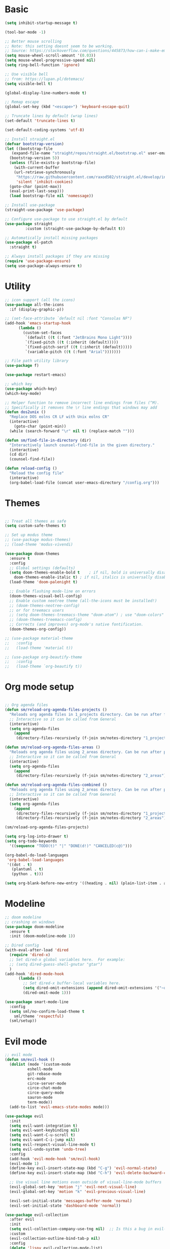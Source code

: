 
* Basic
#+begin_src emacs-lisp
  (setq inhibit-startup-message t)

  (tool-bar-mode -1)

  ;; Better mouse scrolling
  ;; Note: this setting doesnt seem to be working.
  ;; Source: https://stackoverflow.com/questions/445873/how-can-i-make-emacs-mouse-scrolling-slower-and-smoother
  (setq mouse-wheel-scroll-amount '(0.03))
  (setq mouse-wheel-progressive-speed nil)
  (setq ring-bell-function 'ignore)

  ;; Use visible bell
  ;; from: https://lupan.pl/dotemacs/
  (setq visible-bell t)

  (global-display-line-numbers-mode t)

  ;; Remap escape
  (global-set-key (kbd "<escape>") 'keyboard-escape-quit)

  ;; Truncate lines by default (wrap lines)
  (set-default 'truncate-lines t)

  (set-default-coding-systems 'utf-8)

  ;; Install straight.el
  (defvar bootstrap-version)
  (let ((bootstrap-file
	 (expand-file-name "straight/repos/straight.el/bootstrap.el" user-emacs-directory))
	(bootstrap-version 5))
    (unless (file-exists-p bootstrap-file)
      (with-current-buffer
	  (url-retrieve-synchronously
	   "https://raw.githubusercontent.com/raxod502/straight.el/develop/install.el"
	   'silent 'inhibit-cookies)
	(goto-char (point-max))
	(eval-print-last-sexp)))
    (load bootstrap-file nil 'nomessage))

  ;; Install use-package
  (straight-use-package 'use-package)

  ;; Configure use-package to use straight.el by default
  (use-package straight
	       :custom (straight-use-package-by-default t))

  ;; Automatically install missing packages
  (use-package el-patch
    :straight t)

  ;; Always install packages if they are missing
  (require 'use-package-ensure)
  (setq use-package-always-ensure t)
#+end_src
* Utility
#+begin_src emacs-lisp
  ;; icon support (all the icons)
  (use-package all-the-icons
    :if (display-graphic-p))

  ;; (set-face-attribute `default nil :font "Consolas NF")
  (add-hook 'emacs-startup-hook
	    (lambda ()
	      (custom-set-faces
	       `(default ((t (:font "JetBrains Mono Light"))))
	       `(fixed-pitch ((t (:inherit (default)))))
	       `(fixed-pitch-serif ((t (:inherit (default)))))
	       `(variable-pitch ((t (:font "Arial")))))))

  ;; File path utility library
  (use-package f)

  (use-package restart-emacs)

  ;; which key
  (use-package which-key)
  (which-key-mode)

  ;; Helper function to remove incorrect line endings from files (^M).
  ;; Specifically it removes the \r line endings that windows may add
  (defun dos2unix ()
    "Replace DOS eolns CR LF with Unix eolns CR"
    (interactive)
      (goto-char (point-min))
	(while (search-forward "\r" nil t) (replace-match "")))

  (defun sm/find-file-in-directory (dir)
    "Interactively launch counsel-find-file in the given directory."
    (interactive)
    (cd dir)
    (counsel-find-file))

  (defun reload-config ()
    "Reload the config file"
    (interactive)
    (org-babel-load-file (concat user-emacs-directory "/config.org")))
#+end_src
* Themes
#+begin_src emacs-lisp

  ;; Treat all themes as safe
  (setq custom-safe-themes t)

  ;; Set up modus theme
  ;; (use-package modus-themes)
  ;; (load-theme 'modus-vivendi)

  (use-package doom-themes
    :ensure t
    :config
    ;; Global settings (defaults)
    (setq doom-themes-enable-bold t    ; if nil, bold is universally disabled
	  doom-themes-enable-italic t) ; if nil, italics is universally disabled
    (load-theme 'doom-palenight t)

    ;; Enable flashing mode-line on errors
    (doom-themes-visual-bell-config)
    ;; Enable custom neotree theme (all-the-icons must be installed!)
    ;; (doom-themes-neotree-config)
    ;; or for treemacs users
    ;; (setq doom-themes-treemacs-theme "doom-atom") ; use "doom-colors" for less minimal icon theme
    ;; (doom-themes-treemacs-config)
    ;; Corrects (and improves) org-mode's native fontification.
    (doom-themes-org-config))

  ;; (use-package material-theme
  ;;   :config
  ;;   (load-theme 'material t))

  ;; (use-package org-beautify-theme
  ;;   :config
  ;;   (load-theme `org-beautify t))

#+end_src
* Org mode setup
#+begin_src emacs-lisp

  ;; Org agenda files
  (defun sm/reload-org-agenda-files-projects ()
    "Reloads org agenda files in 1_projects directory. Can be run after file list changes."
    ;; Interactive so it can be called from General
    (interactive)
    (setq org-agenda-files
	  (append
	   (directory-files-recursively (f-join sm/notes-directory "1_projects") "\\.org$"))))

  (defun sm/reload-org-agenda-files-areas ()
    "Reloads org agenda files using 2_areas directory. Can be run after project file list changes."
    ;; Interactive so it can be called from General
    (interactive)
    (setq org-agenda-files
	  (append
	   (directory-files-recursively (f-join sm/notes-directory "2_areas") "\\.org$"))))

  (defun sm/reload-org-agenda-files-combined ()
    "Reloads org agenda files using 2_areas directory. Can be run after project file list changes."
    ;; Interactive so it can be called from General
    (interactive)
    (setq org-agenda-files
	  (append
	   (directory-files-recursively (f-join sm/notes-directory "1_projects") "\\.org$")
	   (directory-files-recursively (f-join sm/notes-directory "2_areas") "\\.org$"))))

  (sm/reload-org-agenda-files-projects)

  (setq org-log-into-drawer t)
  (setq org-todo-keywords
	'((sequence "TODO(t)" "|" "DONE(d!)" "CANCELED(c@)")))

  (org-babel-do-load-languages
   'org-babel-load-languages
   '((dot . t)
     (plantuml . t)
     (python . t)))

  (setq org-blank-before-new-entry '((heading . nil) (plain-list-item . auto)))
#+end_src
* Modeline
#+begin_src emacs-lisp
  ;; doom modeline
  ;; crashing on windows
  (use-package doom-modeline
    :ensure t
    :init (doom-modeline-mode 1))

  ;; Dired config
  (with-eval-after-load 'dired
    (require 'dired-x)
    ;; Set dired-x global variables here.  For example:
    ;; (setq dired-guess-shell-gnutar "gtar")
    )
  (add-hook 'dired-mode-hook
	    (lambda ()
	      ;; Set dired-x buffer-local variables here.
	      (setq dired-omit-extensions (append dired-omit-extensions '("~undo-tree~")))
	      (dired-omit-mode 1)))

  (use-package smart-mode-line
    :config
    (setq sml/no-confirm-load-theme t
	  sml/theme 'respectful)
    (sml/setup))
#+end_src
* Evil mode
#+begin_src emacs-lisp
  ;; evil mode
  (defun sm/evil-hook ()
    (dolist (mode '(custom-mode
		    eshell-mode
		    git-rebase-mode
		    erc-mode
		    circe-server-mode
		    circe-chat-mode
		    circe-query-mode
		    sauron-mode
		    term-mode))
    (add-to-list 'evil-emacs-state-modes mode)))

  (use-package evil
    :init
    (setq evil-want-integration t)
    (setq evil-want-keybinding nil)
    (setq evil-want-C-u-scroll t)
    (setq evil-want-C-i-jump nil)
    (setq evil-respect-visual-line-mode t)
    (setq evil-undo-system 'undo-tree)
    :config
    (add-hook 'evil-mode-hook 'sm/evil-hook)
    (evil-mode 1)
    (define-key evil-insert-state-map (kbd "C-g") 'evil-normal-state)
    (define-key evil-insert-state-map (kbd "C-h") 'evil-delete-backward-char-and-join)

    ;; Use visual line motions even outside of visual-line-mode buffers
    (evil-global-set-key 'motion "j" 'evil-next-visual-line)
    (evil-global-set-key 'motion "k" 'evil-previous-visual-line)

    (evil-set-initial-state 'messages-buffer-mode 'normal)
    (evil-set-initial-state 'dashboard-mode 'normal))

  (use-package evil-collection
    :after evil
    :init
    (setq evil-collection-company-use-tng nil)  ;; Is this a bug in evil-collection?
    :custom
    (evil-collection-outline-bind-tab-p nil)
    :config
    (delete 'lispy evil-collection-mode-list)
    (delete 'org-present evil-collection-mode-list)
    (evil-collection-init))

  (use-package evil-surround
    :config
    (global-evil-surround-mode 1))
#+end_src
* Git
#+begin_src emacs-lisp
  ;; git
  (use-package magit
    :bind ("C-M-;" . magit-status)
    :commands (magit-status magit-get-current-branch)
    :custom
    (magit-display-buffer-function #'magit-display-buffer-same-window-except-diff-v1))

  (use-package git-auto-commit-mode)

  ;; handles ssh credentials (for magit) on windows (and maybe other platforms?)
  (use-package ssh-agency)
#+end_src
* Shortcuts
#+begin_src emacs-lisp
  ;; General
  (use-package general
    :config
    (general-evil-setup t)

    (general-create-definer sm/leader-key-def
      :keymaps '(normal insert visual emacs)
      :prefix "SPC"
      :global-prefix "C-SPC")

    (general-create-definer sm/leader-key-def-backslash
      :keymaps '(normal visual emacs)
      :prefix "\\"
      :global-prefix "\\")

    (general-create-definer sm/ctrl-c-keys
      :prefix "C-c"))

  (use-package hydra)
#+end_src
** Tabs
#+begin_src emacs-lisp
  (defhydra hydra-tabs (global-map "<f3>")
    "tabs"
    ("c" tab-bar-new-tab "create")
    ("m" tab-next "next")
    ("n" tab-previous "previous")
    ("M-m" (lambda () (interactive) (tab-bar-move-tab 1)) "right")
    ("M-n" (lambda () (interactive) (tab-bar-move-tab -1)) "left")
    ("r" tab-bar-rename-tab "rename")
    ("d" tab-bar-close-tab "delete")
    ("q" nil "cancel"))

  (sm/leader-key-def
    "t"   'hydra-tabs/body)
#+end_src
** Windows
#+begin_src emacs-lisp
  (defhydra hydra-windows ()
    "windows"
    ("s" split-window-below "split")
    ("v" split-window-right "vsplit")
    ("j" evil-window-down "down")
    ("k" evil-window-up "up")
    ("l" evil-window-right "right")
    ("h" evil-window-left "left")
    ("d" evil-window-delete "delete")
    ("o" delete-other-windows "delete others")
    ("C-m" tab-next "next tab")
    ("C-n" tab-previous "previous tab")
    ("q" nil "cancel"))

  (sm/leader-key-def
    "w"   'hydra-windows/body)
#+end_src
** Zoom
#+begin_src emacs-lisp
  (defhydra hydra-zoom (global-map "<f2>")
    "zoom"
    ("g" text-scale-increase "in")
    ("l" text-scale-decrease "out"))
#+end_src
** Git
#+begin_src emacs-lisp
  (sm/leader-key-def
    "g"   '(:ignore t :which-key "git")
    "gs"  'magit-status
    "gd"  'magit-diff-unstaged
    "gc"  'magit-branch-or-checkout
    "gl"   '(:ignore t :which-key "log")
    "glc" 'magit-log-current
    "glf" 'magit-log-buffer-file
    "gb"  'magit-branch
    "gP"  'magit-push-current
    "gp"  'magit-pull-branch
    "gf"  'magit-fetch
    "gF"  'magit-fetch-all
    "gr"  'magit-rebase)
#+end_src
** Buffers
#+begin_src emacs-lisp
  (sm/leader-key-def
    "b"   '(:ignore t :which-key "buffers")
    "bb"  'counsel-switch-buffer
    "bd"  'kill-buffer)
#+end_src
** Notes
#+begin_src emacs-lisp
  (sm/leader-key-def
    "f"   '(:ignore t :which-key "files")
    "fd"  (lambda () (interactive) (find-file user-config-file))
    "fn"  (lambda () (interactive) (sm/find-file-in-directory sm/notes-directory))
    "fp"  (lambda () (interactive) (sm/find-file-in-directory (f-join sm/notes-directory "1_projects")))
    "fa"  (lambda () (interactive) (sm/find-file-in-directory (f-join sm/notes-directory "2_areas")))
    "fr"  (lambda () (interactive) (sm/find-file-in-directory (f-join sm/notes-directory "3_resources")))
    "ft"  (lambda () (interactive) (sm/find-file-in-directory (f-join sm/notes-directory "4_archive")))
    "ff"  'counsel-find-file)

  (sm/leader-key-def
    "o"   '(:ignore t :which-key "org")
    "oa"  'org-agenda
    "or"  '(:ignore t :which-key "reload agenda files")
    "orp" 'sm/reload-org-agenda-files-projects
    "ora" 'sm/reload-org-agenda-files-areas
    "orc" 'sm/reload-org-agenda-files-combined)
#+end_src
** Rest
#+begin_src emacs-lisp
#+end_src
* Completion
#+begin_src emacs-lisp

  ;; Many settins from:
  ;; https://github.com/daviwil/dotfiles/blob/9776d65c4486f2fa08ec60a06e86ecb6d2c40085/Emacs.org#git

  ;; ivy
  (use-package counsel)

  (use-package prescient)
  (use-package ivy-prescient
      :straight t
      :config
      (ivy-prescient-mode 1))
#+end_src
* Misc
#+begin_src emacs-lisp

  (use-package evil-commentary)
  (evil-commentary-mode)

  (use-package git-gutter)
  (global-git-gutter-mode +1)

  (use-package gnuplot)

  ;; Ripgrep integration in emacs
  (use-package deadgrep)

#+end_src
* Projects
#+begin_src emacs-lisp
  ;; find file in project
  (use-package find-file-in-project
    :init
    (setq ffip-use-rust-fd t)
    :config
    (ivy-mode 1))

  ;; projectile
  (defun sm/switch-project-action ()
    "Switch to a workspace with the project name and start `magit-status'."
    ;; TODO: Switch to EXWM workspace 1?
    (persp-switch (projectile-project-name))
    (magit-status))

  (use-package projectile
    :diminish projectile-mode
    :config (projectile-mode)
    :demand t
    :bind ("C-M-p" . projectile-find-file)
    :bind-keymap
    ("C-c p" . projectile-command-map)
    :init
    (when (file-directory-p "c:/Development")
      (setq projectile-project-search-path '("c:/Development")))
    (setq projectile-switch-project-action #'sm/switch-project-action))

  (use-package counsel-projectile
    :straight t
    :after projectile
    :config
    (counsel-projectile-mode))

  (sm/leader-key-def
    "pf"  'find-file-in-project
    "pr"  'ffip-find-files-resume
    "ps"  'projectile-switch-project
    "pg"  'deadgrep
    "pp"  'projectile-find-file
    "pc"  'projectile-compile-project
    "pd"  'find-directory-in-project-by-selected)

#+end_src
* Misc
#+begin_src emacs-lisp
  (use-package undo-tree
    :init
    (global-undo-tree-mode 1))

  ;; (straight-use-package 'company-prescient)
      ;; :config
      ;; (company-prescient-mode 1))
  ;; (straight-use-package 'selectrum-prescient
  ;; 		      :config
  ;; 		      (selectrum-prescient-mode 1))

  ;; Ivy-based interface to standard commands
  (global-set-key (kbd "C-s") 'swiper-isearch)
  (global-set-key (kbd "M-x") 'counsel-M-x)
  (global-set-key (kbd "C-x C-f") 'counsel-find-file)
  (global-set-key (kbd "M-y") 'counsel-yank-pop)
  (global-set-key (kbd "<f1> f") 'counsel-describe-function)
  (global-set-key (kbd "<f1> v") 'counsel-describe-variable)
  (global-set-key (kbd "<f1> l") 'counsel-find-library)
  (global-set-key (kbd "<f2> i") 'counsel-info-lookup-symbol)
  (global-set-key (kbd "<f2> u") 'counsel-unicode-char)
  (global-set-key (kbd "<f2> j") 'counsel-set-variable)
  (global-set-key (kbd "C-x b") 'ivy-switch-buffer)
  (global-set-key (kbd "C-c v") 'ivy-push-view)
  (global-set-key (kbd "C-c V") 'ivy-pop-view)

  ;; Ivy-based interface to shell and system tools
  (global-set-key (kbd "C-c c") 'counsel-compile)
  (global-set-key (kbd "C-c g") 'counsel-git)
  (global-set-key (kbd "C-c j") 'counsel-git-grep)
  (global-set-key (kbd "C-c L") 'counsel-git-log)
  (global-set-key (kbd "C-c k") 'counsel-rg)
  (global-set-key (kbd "C-c m") 'counsel-linux-app)
  (global-set-key (kbd "C-c n") 'counsel-fzf)
  (global-set-key (kbd "C-x l") 'counsel-locate)
  (global-set-key (kbd "C-c J") 'counsel-file-jump)
  (global-set-key (kbd "C-S-o") 'counsel-rhythmbox)
  (global-set-key (kbd "C-c w") 'counsel-wmctrl)

  ;; Ivy-resume and other commands
  (global-set-key (kbd "C-c C-r") 'ivy-resume)
  (global-set-key (kbd "C-c b") 'counsel-bookmark)
  (global-set-key (kbd "C-c d") 'counsel-descbinds)
  (global-set-key (kbd "C-c g") 'counsel-git)
  (global-set-key (kbd "C-c o") 'counsel-outline)
  (global-set-key (kbd "C-c t") 'counsel-load-theme)
  (global-set-key (kbd "C-c F") 'counsel-org-file)

#+end_src
* Programming
#+begin_src emacs-lisp
  ;; from: https://lupan.pl/dotemacs/
  (use-package smartparens
    :hook ((prog-mode . smartparens-mode)
	   (emacs-lisp-mode . smartparens-strict-mode))
    :init
    (setq sp-base-key-bindings 'sp)
    :config
    (define-key smartparens-mode-map [M-backspace] #'backward-kill-word)
    (define-key smartparens-mode-map [M-S-backspace] #'sp-backward-unwrap-sexp)
    (require 'smartparens-config))

  ;; multiple cursors package
  ;; (use-package multiple-cursors
  ;;   :bind (("C-c n" . mc/mark-next-like-this)
  ;; 	 ("C-c p" . mc/mark-previous-like-this)))

  ;; Fix trailing spaces but only in modified lines
  (use-package ws-butler
    :hook (prog-mode . ws-butler-mode))

  ;; company mode
  ;; from: https://lupan.pl/dotemacs/
  (use-package company
    :bind (:map prog-mode-map
	   ("C-i" . company-indent-or-complete-common)
	   ("C-M-i" . counsel-company))
    :hook (emacs-lisp-mode . company-mode))

  ;; TODO: Enable and test
  ;; A company front-end with icons
  ;; (use-package company-box
  ;;   :hook (company-mode . company-box-mode))

  ;; enable company mode in all buffers
  (add-hook 'after-init-hook 'global-company-mode)

  (use-package company-prescient
    :after company
    :config
    (company-prescient-mode))

  ;; Recommended from: https://emacs-lsp.github.io/lsp-mode/tutorials/CPP-guide/
  (setq gc-cons-threshold (* 100 1024 1024)
      read-process-output-max (* 1024 1024)
      treemacs-space-between-root-nodes nil
      company-idle-delay 0.0
      company-minimum-prefix-length 1
      lsp-idle-delay 0.1)  ;; clangd is fast

  ;; lsp-mode
  ;; from: https://lupan.pl/dotemacs/
  (use-package lsp-mode
    :hook ((c-mode c++-mode d-mode go-mode js-mode kotlin-mode python-mode typescript-mode
	    vala-mode web-mode)
	   . lsp)
    :init
    (setq lsp-keymap-prefix "H-l"
	  lsp-rust-analyzer-proc-macro-enable t
	  lsp-log-io t)
	  ;; lsp-clients-clangd-executable "C:/Program Files/LLVM/bin/clangd.exe")
    :config
    (lsp-enable-which-key-integration t))

  ;; Recommended from: https://emacs-lsp.github.io/lsp-mode/tutorials/CPP-guide/
  (with-eval-after-load 'lsp-mode
    (add-hook 'lsp-mode-hook #'lsp-enable-which-key-integration)
    (require 'dap-cpptools)
    (yas-global-mode))

  (use-package lsp-ui
    :init
    (setq lsp-ui-doc-position 'at-point
	  lsp-ui-doc-show-with-mouse t
	  lsp-ui-peek-enable t)
    :bind (("C-c d" . lsp-ui-doc-show)
	   ("C-c I" . lsp-ui-imenu)))

  (use-package dap-mode
    :straight t
    :config
    (require 'dap-cpptools)
    (require 'dap-lldb)
    (require 'dap-gdb-lldb))

  (use-package lsp-ivy)

  (use-package lsp-treemacs)

  (dap-mode 1)
  (dap-ui-mode 1)
  (dap-tooltip-mode 1)
  (dap-ui-controls-mode 1)

  (use-package flycheck
    :defer)

  ;; C++ dev. lsp.
  ;; from: https://lupan.pl/dotemacs/
  ;; (use-package cc-mode
  ;;   :bind (:map c-mode-map
  ;;          ("C-i" . company-indent-or-complete-common)
  ;;          :map c++-mode-map
  ;;          ("C-i" . company-indent-or-complete-common))
  ;;   :init
  ;;   (setq-default c-basic-offset 8))

  ;; web mode
  ;; from: https://lupan.pl/dotemacs/
  (use-package web-mode
    :mode "\\.\\([jt]sx\\)\\'")

  ;; (use-package js
  ;;   :bind (:map js-mode-map
  ;;          ([remap js-find-symbol] . xref-find-definitions))
  ;;   :init
  ;;   (setq js-indent-level 4))

  (use-package typescript-mode
    :defer)

  ;; yas-snippet
  ;; from: https://lupan.pl/dotemacs/
  (setq-default abbrev-mode 1)
  (use-package yasnippet
    :defer 2
    :config
    (yas-global-mode 1))
  (use-package yasnippet-snippets
    :defer)
  (use-package ivy-yasnippet
    :bind ("C-c y" . ivy-yasnippet))

  (add-hook 'c-mode-hook 'lsp)
  (add-hook 'c++-mode-hook 'lsp)
  (add-hook 'c++-mode-hook 'company-mode)
  (add-hook 'c++-mode-hook 'yas-minor-mode) 
#+end_src
** Compilation
#+begin_src emacs-lisp
  ;; (use-package fancy-compilation
  ;;   :init
  ;;   (setq fancy-compilation-override-colors nil)
  ;;   :commands (fancy-compilation-mode))

  ;; (with-eval-after-load 'compile
  ;;   (fancy-compilation-mode))

  ;; (defun sm/compile ()
  ;;   "Compile out of source"
  ;;   (interactive)
  ;;   (let ((default-directory (concat (projectile-project-root) "../build/inr_dev5/Clang-RD")))
  ;;     (call-interactively #'compile)))

  ;; This is not correctly detecting the cmake project type.
  ;; For now have to set type to cmake in dir local variable.
  (with-eval-after-load 'projectile
   (projectile-register-project-type 'cmake '("CMakeLists.txt")
				     :project-file "CMakeLists.txt"
				     :compile "ninja"
				     :test "ctest"))

   ;; Add cmake build error regex to compiler error alist
   (add-to-list 'compilation-error-regexp-alist 'cmake)
   (add-to-list 'compilation-error-regexp-alist-alist
		'(cmake "\\(^[[:alnum:]]\\:\\\\[[:alnum:]\\\\-_]+.[[:lower:]]+\\)(\\([[:digit:]]\\{1,6\\}\\),\\([[:digit:]]\\{1,6\\}\\)): error:"
		  1 2 3))
#+end_src
** Programming shortcuts
#+begin_src emacs-lisp
  (sm/leader-key-def
    "c"   '(:ignore t :which-key "code")
    "cl"   '(:ignore t :which-key "lsp")
    "cls"  'lsp-ivy-workspace-symbol
    "cli"  'lsp-find-definition
    "clh"  'lsp-find-declaration
    "clg"  'lsp-ui-doc-glance
    "clm"  'lsp-ui-imenu
    "clr"  'lsp-ui-peek-find-references)

#+end_src
* Misc
#+begin_src emacs-lisp

  (custom-set-variables
   ;; custom-set-variables was added by Custom.
   ;; If you edit it by hand, you could mess it up, so be careful.
   ;; Your init file should contain only one such instance.
   ;; If there is more than one, they won't work right.
   '(package-selected-packages
     '(projectile general magit which-key use-package undo-tree evil-collection counsel all-the-icons)))
  (custom-set-faces
   ;; custom-set-faces was added by Custom.
   ;; If you edit it by hand, you could mess it up, so be careful.
   ;; Your init file should contain only one such instance.
   ;; If there is more than one, they won't work right.
   )

  (use-package excorporate)

#+end_src
* Treemacs
#+begin_src emacs-lisp
  ;; Treemacs setup
  (use-package treemacs
    :straight t
    :ensure t
    :defer t
    :init
    (with-eval-after-load 'winum
      (define-key winum-keymap (kbd "M-0") #'treemacs-select-window))
    :config
    (progn
      (setq treemacs-collapse-dirs                   (if treemacs-python-executable 3 0)
	    treemacs-deferred-git-apply-delay        0.5
	    treemacs-directory-name-transformer      #'identity
	    treemacs-display-in-side-window          t
	    treemacs-eldoc-display                   'simple
	    treemacs-file-event-delay                5000
	    treemacs-file-extension-regex            treemacs-last-period-regex-value
	    treemacs-file-follow-delay               0.2
	    treemacs-file-name-transformer           #'identity
	    treemacs-follow-after-init               t
	    treemacs-expand-after-init               t
	    treemacs-find-workspace-method           'find-for-file-or-pick-first
	    treemacs-git-command-pipe                ""
	    treemacs-goto-tag-strategy               'refetch-index
	    treemacs-header-scroll-indicators        '(nil . "^^^^^^")
	    treemacs-hide-dot-git-directory          t
	    treemacs-indentation                     2
	    treemacs-indentation-string              " "
	    treemacs-is-never-other-window           nil
	    treemacs-max-git-entries                 5000
	    treemacs-missing-project-action          'ask
	    treemacs-move-forward-on-expand          nil
	    treemacs-no-png-images                   nil
	    treemacs-no-delete-other-windows         t
	    treemacs-project-follow-cleanup          nil
	    treemacs-persist-file                    (expand-file-name ".cache/treemacs-persist" user-emacs-directory)
	    treemacs-position                        'left
	    treemacs-read-string-input               'from-child-frame
	    treemacs-recenter-distance               0.1
	    treemacs-recenter-after-file-follow      nil
	    treemacs-recenter-after-tag-follow       nil
	    treemacs-recenter-after-project-jump     'always
	    treemacs-recenter-after-project-expand   'on-distance
	    treemacs-litter-directories              '("/node_modules" "/.venv" "/.cask")
	    treemacs-show-cursor                     nil
	    treemacs-show-hidden-files               t
	    treemacs-silent-filewatch                nil
	    treemacs-silent-refresh                  nil
	    treemacs-sorting                         'alphabetic-asc
	    treemacs-select-when-already-in-treemacs 'move-back
	    treemacs-space-between-root-nodes        t
	    treemacs-tag-follow-cleanup              t
	    treemacs-tag-follow-delay                1.5
	    treemacs-text-scale                      nil
	    treemacs-user-mode-line-format           nil
	    treemacs-user-header-line-format         nil
	    treemacs-wide-toggle-width               70
	    treemacs-width                           35
	    treemacs-width-increment                 1
	    treemacs-width-is-initially-locked       t
	    treemacs-workspace-switch-cleanup        nil)

      ;; The default width and height of the icons is 22 pixels. If you are
      ;; using a Hi-DPI display, uncomment this to double the icon size.
      ;;(treemacs-resize-icons 44)

      (treemacs-follow-mode t)
      (treemacs-filewatch-mode t)
      (treemacs-fringe-indicator-mode 'always)
      (when treemacs-python-executable
	(treemacs-git-commit-diff-mode t))

      (pcase (cons (not (null (executable-find "git")))
		   (not (null treemacs-python-executable)))
	(`(t . t)
	 (treemacs-git-mode 'deferred))
	(`(t . _)
	 (treemacs-git-mode 'simple)))

      (treemacs-hide-gitignored-files-mode nil))
    :bind
    (:map global-map
	  ("M-0"       . treemacs-select-window)
	  ("C-x t 1"   . treemacs-delete-other-windows)
	  ("C-x t t"   . treemacs)
	  ("C-x t d"   . treemacs-select-directory)
	  ("C-x t B"   . treemacs-bookmark)
	  ("C-x t C-t" . treemacs-find-file)
	  ("C-x t M-t" . treemacs-find-tag)))

  (sm/leader-key-def-backslash
    "e" 'treemacs)

  (use-package treemacs-evil
    :straight t
    :after (treemacs evil)
    :ensure t)

  (use-package treemacs-projectile
    :straight t
    :after (treemacs projectile)
    :ensure t)

  (use-package treemacs-icons-dired
    :straight t
    :hook (dired-mode . treemacs-icons-dired-enable-once)
    :ensure t)

  (use-package treemacs-magit
    :straight t
    :after (treemacs magit)
    :ensure t)

  (use-package treemacs-persp ;;treemacs-perspective if you use perspective.el vs. persp-mode
    :straight t
    :after (treemacs persp-mode) ;;or perspective vs. persp-mode
    :ensure t
    :config (treemacs-set-scope-type 'Perspectives))

  (use-package treemacs-tab-bar ;;treemacs-tab-bar if you use tab-bar-mode
    :straight t
    :after (treemacs)
    :ensure t
    :config (treemacs-set-scope-type 'Tabs))
#+end_src
